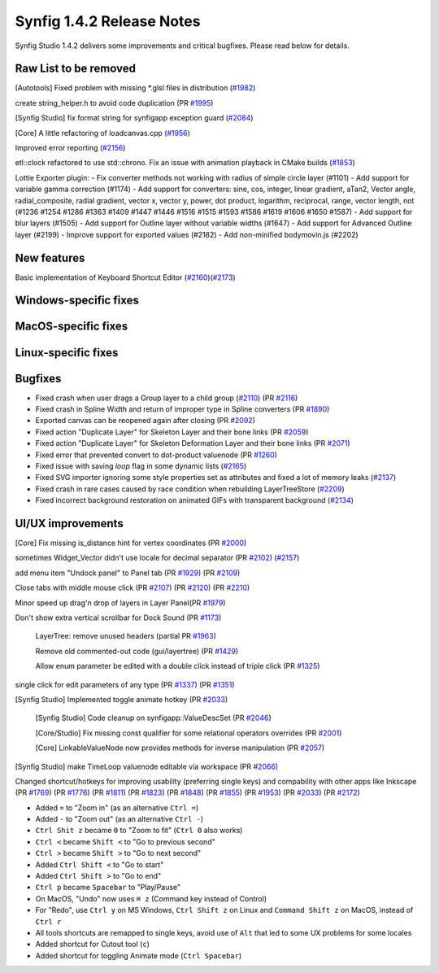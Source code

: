 .. _release-1.4.2:

############################
Synfig 1.4.2 Release Notes
############################

Synfig Studio 1.4.2 delivers some improvements and critical bugfixes. Please read below for details.

Raw List to be removed
----------------------

[Autotools] Fixed problem with missing \*.glsl files in distribution (`#1982 <https://github.com/synfig/synfig/pull/1982>`_)

create string_helper.h to avoid code duplication (PR `#1995 <https://github.com/synfig/synfig/pull/1995>`_)

[Synfig Studio] fix format string for synfigapp exception guard (`#2084 <https://github.com/synfig/synfig/pull/2084>`_)

[Core] A little refactoring of loadcanvas.cpp (`#1956 <https://github.com/synfig/synfig/pull/1956>`_)

Improved error reporting (`#2156 <https://github.com/synfig/synfig/pull/2156>`_)

etl::clock refactored to use std::chrono. Fix an issue with animation playback in CMake builds (`#1853 <https://github.com/synfig/synfig/pull/1853>`_)

Lottie Exporter plugin:
- Fix converter methods not working with radius of simple circle layer (#1101)
- Add support for variable gamma correction (#1174)
- Add support for converters: sine, cos, integer, linear gradient, aTan2, Vector angle, radial_composite, radial gradient, vector x, vector y, power, dot product, logarithm, reciprocal, range, vector length, not (#1236 #1254 #1286 #1363 #1409 #1447 #1446 #1516 #1515 #1593 #1586 #1619 #1606 #1650 #1587)
- Add support for blur layers (#1505)
- Add support for Outline layer without variable widths (#1647)
- Add support for Advanced Outline layer (#2199)
- Improve support for exported values (#2182)
- Add non-minified bodymovin.js (#2202)

New features
--------------
Basic implementation of Keyboard Shortcut Editor (`#2160 <https://github.com/synfig/synfig/pull/2160>`_)(`#2173 <https://github.com/synfig/synfig/pull/2173>`_)

Windows-specific fixes
----------------------

MacOS-specific fixes
----------------------

Linux-specific fixes
----------------------

Bugfixes
--------------
* Fixed crash when user drags a Group layer to a child group (`#2110 <https://github.com/synfig/synfig/issues/2110>`_) (PR `#2116 <https://github.com/synfig/synfig/pull/2116>`_)
* Fixed crash in Spline Width and return of improper type in Spline converters (PR `#1890 <https://github.com/synfig/synfig/pull/1890>`_)
* Exported canvas can be reopened again after closing (PR `#2092 <https://github.com/synfig/synfig/pull/2092>`_)
* Fixed action "Duplicate Layer" for Skeleton Layer and their bone links (PR `#2059 <https://github.com/synfig/synfig/pull/2059>`_)
* Fixed action "Duplicate Layer" for Skeleton Deformation Layer and their bone links (PR `#2071 <https://github.com/synfig/synfig/pull/2071>`_)
* Fixed error that prevented convert to dot-product valuenode (PR `#1260 <https://github.com/synfig/synfig/pull/1260>`_)
* Fixed issue with saving `loop` flag in some dynamic lists (`#2165 <https://github.com/synfig/synfig/pull/2165>`_)
* Fixed SVG importer ignoring some style properties set as attributes and fixed a lot of memory leaks (`#2137 <https://github.com/synfig/synfig/pull/2137>`_)
* Fixed crash in rare cases caused by race condition when rebuilding LayerTreeStore (`#2209 <https://github.com/synfig/synfig/pull/2209>`_)
* Fixed incorrect background restoration on animated GIFs with transparent background (`#2134  <https://github.com/synfig/synfig/pull/2134>`_)


UI/UX improvements
------------------
[Core] Fix missing is_distance hint for vertex coordinates (PR `#2000 <https://github.com/synfig/synfig/pull/2000>`_)

sometimes Widget_Vector didn't use locale for decimal separator (PR `#2102 <https://github.com/synfig/synfig/pull/2102>`_) (`#2157 <https://github.com/synfig/synfig/pull/2157>`_)

add menu item "Undock panel" to Panel tab (PR `#1929 <https://github.com/synfig/synfig/pull/1929>`_) (PR `#2109 <https://github.com/synfig/synfig/pull/2109>`_)

Close tabs with middle mouse click (PR `#2107 <https://github.com/synfig/synfig/pull/2107>`_) (PR `#2120 <https://github.com/synfig/synfig/pull/2120>`_) (PR `#2210  <https://github.com/synfig/synfig/pull/2120>`_)

Minor speed up drag'n drop of layers in Layer Panel(PR `#1979 <https://github.com/synfig/synfig/pull/1979>`_)

Don't show extra vertical scrollbar for Dock Sound (PR `#1173 <https://github.com/synfig/synfig/pull/1173>`_)

 LayerTree: remove unused headers (partial PR `#1963 <https://github.com/synfig/synfig/pull/1963>`_)
 
 Remove old commented-out code (gui/layertree) (PR `#1429 <https://github.com/synfig/synfig/pull/1429>`_)
 
 Allow enum parameter be edited with a double click instead of triple click (PR `#1325 <https://github.com/synfig/synfig/pull/1325>`_)
 
single click for edit parameters of any type (PR `#1337 <https://github.com/synfig/synfig/pull/1337>`_) (PR `#1351 <https://github.com/synfig/synfig/pull/1351>`_)

[Synfig Studio] Implemented toggle animate hotkey (PR `#2033 <https://github.com/synfig/synfig/pull/2033>`_)

 [Synfig Studio] Code cleanup on synfigapp::ValueDescSet (PR `#2046 <https://github.com/synfig/synfig/pull/2046>`_)
 
 [Core/Studio] Fix missing const qualifier for some relational operators overrides (PR `#2001 <https://github.com/synfig/synfig/pull/2001>`_)
 
 [Core] LinkableValueNode now provides methods for inverse manipulation (PR `#2057 <https://github.com/synfig/synfig/pull/2057>`_)
 
[Synfig Studio] make TimeLoop valuenode editable via workspace (PR `#2066 <https://github.com/synfig/synfig/pull/2066>`_)

Changed shortcut/hotkeys for improving usability (preferring single keys) and compability with other apps like Inkscape (PR `#1769 <https://github.com/synfig/synfig/pull/1769>`_) (PR `#1776 <https://github.com/synfig/synfig/pull/1776>`_) (PR `#1811 <https://github.com/synfig/synfig/pull/1811>`_) (PR `#1823 <https://github.com/synfig/synfig/pull/1823>`_) (PR `#1848 <https://github.com/synfig/synfig/pull/1848>`_) (PR `#1855 <https://github.com/synfig/synfig/pull/1855>`_) (PR `#1953 <https://github.com/synfig/synfig/pull/1953>`_) (PR `#2033 <https://github.com/synfig/synfig/pull/2033>`_) (PR `#2172 <https://github.com/synfig/synfig/pull/2172>`_)

* Added ``=`` to "Zoom in" (as an alternative ``Ctrl =``)
* Added ``-`` to "Zoom out" (as an alternative ``Ctrl -``)
* ``Ctrl Shit z`` became ``0`` to "Zoom to fit" (``Ctrl 0`` also works)
* ``Ctrl <`` became ``Shift <`` to "Go to previous second"
* ``Ctrl >`` became ``Shift >`` to "Go to next second"
* Added ``Ctrl Shift <`` to "Go to start"
* Added ``Ctrl Shift >`` to "Go to end"
* ``Ctrl p`` became ``Spacebar`` to "Play/Pause"
* On MacOS, "Undo" now uses ``⌘ z`` (Command key instead of Control) 
* For "Redo", use ``Ctrl y`` on MS Windows, ``Ctrl Shift z`` on Linux and ``Command Shift z`` on MacOS, instead of ``Ctrl r``
* All tools shortcuts are remapped to single keys, avoid use of ``Alt`` that led to some UX problems for some locales
* Added shortcut for Cutout tool (``c``)
* Added shortcut for toggling Animate mode (``Ctrl Spacebar``)



